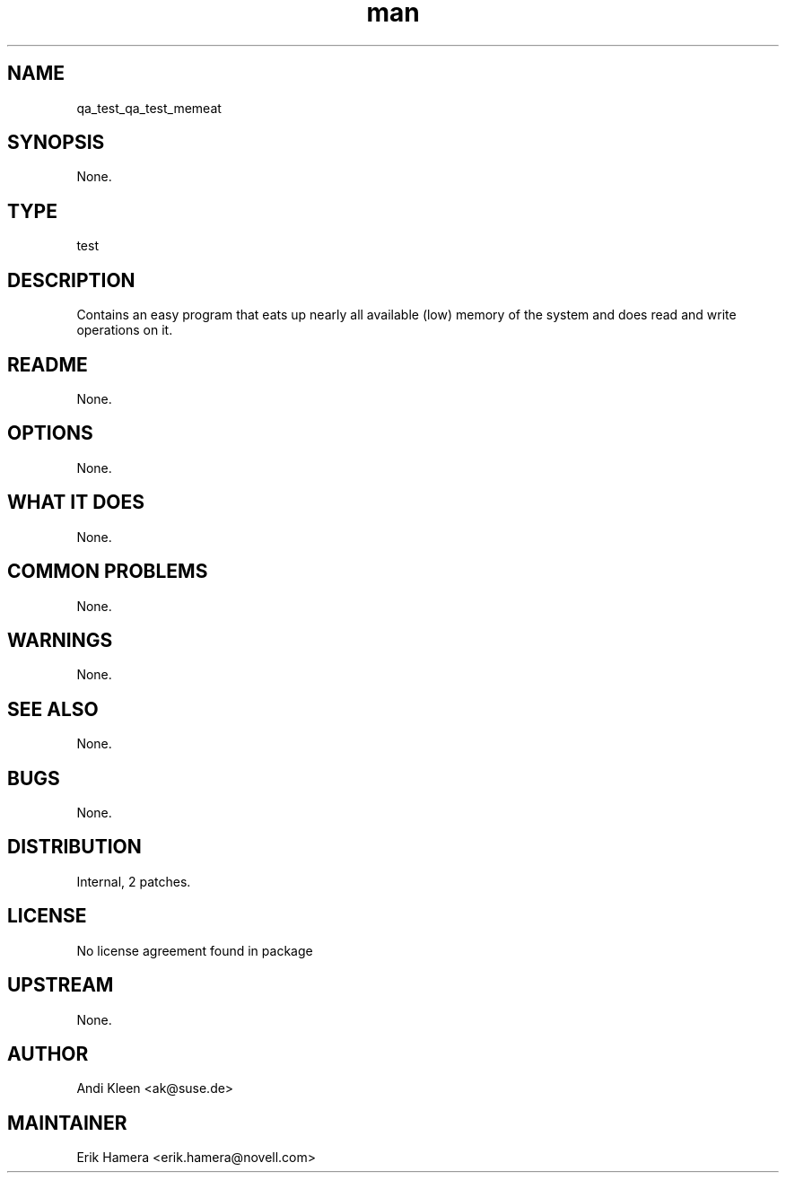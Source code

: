 ." Manpage for qa_test_memeat.
." Contact David Mulder <dmulder@novell.com> to correct errors or typos.
.TH man 8 "21 Oct 2011" "1.0" "qa_test_memeat man page"
.SH NAME
qa_test_qa_test_memeat
.SH SYNOPSIS
None.
.SH TYPE
test
.SH DESCRIPTION
Contains an easy program that eats up nearly all available (low) memory of the system and does read and write operations on it.
.SH README
None.
.SH OPTIONS
None.
.SH WHAT IT DOES
None.
.SH COMMON PROBLEMS
None.
.SH WARNINGS
None.
.SH SEE ALSO
None.
.SH BUGS
None.
.SH DISTRIBUTION
Internal, 2 patches.
.SH LICENSE
No license agreement found in package
.SH UPSTREAM
None.
.SH AUTHOR
Andi Kleen <ak@suse.de>
.SH MAINTAINER
Erik Hamera <erik.hamera@novell.com>

